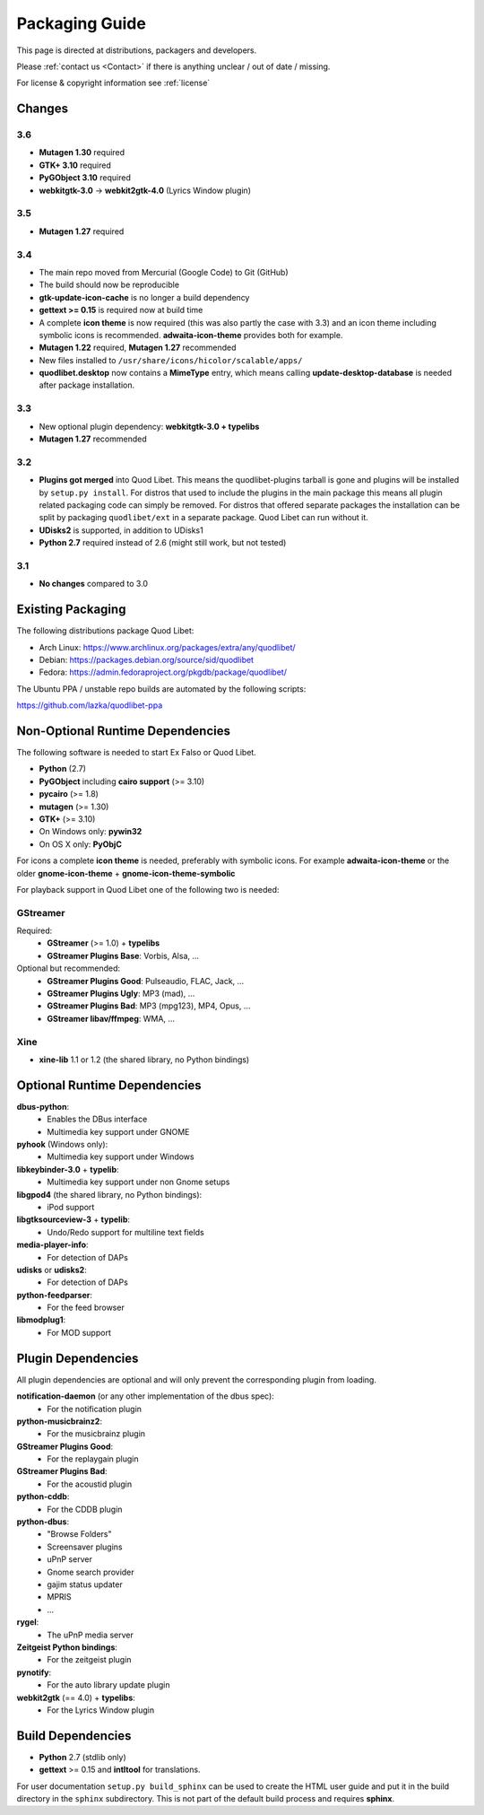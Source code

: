 .. _PackagingGuide:

Packaging Guide
===============

This page is directed at distributions, packagers and developers.

Please :ref:`contact us <Contact>` if there is anything unclear / out of date /
missing.

For license & copyright information see :ref:`license`


Changes
-------

3.6
^^^

* **Mutagen 1.30** required
* **GTK+ 3.10** required
* **PyGObject 3.10** required
* **webkitgtk-3.0** → **webkit2gtk-4.0** (Lyrics Window plugin)


3.5
^^^

* **Mutagen 1.27** required


3.4
^^^

* The main repo moved from Mercurial (Google Code) to Git (GitHub)
* The build should now be reproducible
* **gtk-update-icon-cache** is no longer a build dependency
* **gettext >= 0.15** is required now at build time
* A complete **icon theme** is now required (this was also partly the case
  with 3.3) and an icon theme including symbolic icons is recommended.
  **adwaita-icon-theme** provides both for example.
* **Mutagen 1.22** required, **Mutagen 1.27** recommended
* New files installed to ``/usr/share/icons/hicolor/scalable/apps/``
* **quodlibet.desktop** now contains a **MimeType** entry, which means
  calling **update-desktop-database** is needed after package installation.


3.3
^^^

* New optional plugin dependency: **webkitgtk-3.0 + typelibs**
* **Mutagen 1.27** recommended

3.2
^^^

* **Plugins got merged** into Quod Libet. This means the quodlibet-plugins
  tarball is gone and plugins will be installed by ``setup.py install``. For
  distros that used to include the plugins in the main package this means all
  plugin related packaging code can simply be removed. For distros that
  offered separate packages the installation can be split by packaging
  ``quodlibet/ext`` in a separate package. Quod Libet can run without it.

* **UDisks2** is supported, in addition to UDisks1

* **Python 2.7** required instead of 2.6 (might still work, but not tested)

3.1
^^^

* **No changes** compared to 3.0


Existing Packaging
------------------

The following distributions package Quod Libet:

* Arch Linux: https://www.archlinux.org/packages/extra/any/quodlibet/
* Debian: https://packages.debian.org/source/sid/quodlibet
* Fedora: https://admin.fedoraproject.org/pkgdb/package/quodlibet/

The Ubuntu PPA / unstable repo builds are automated by the following scripts:

https://github.com/lazka/quodlibet-ppa


.. _Dependencies:

Non-Optional Runtime Dependencies
---------------------------------

The following software is needed to start Ex Falso or Quod Libet.

* **Python** (2.7)
* **PyGObject** including **cairo support** (>= 3.10)
* **pycairo** (>= 1.8)
* **mutagen** (>= 1.30)
* **GTK+** (>= 3.10)
* On Windows only: **pywin32**
* On OS X only: **PyObjC**

For icons a complete **icon theme** is needed, preferably with symbolic icons. 
For example **adwaita-icon-theme** or the older **gnome-icon-theme** + 
**gnome-icon-theme-symbolic**

For playback support in Quod Libet one of the following two is needed:

GStreamer
^^^^^^^^^

Required:
    * **GStreamer** (>= 1.0) + **typelibs**
    * **GStreamer Plugins Base**: Vorbis, Alsa, ...

Optional but recommended:
    * **GStreamer Plugins Good**: Pulseaudio, FLAC, Jack, ...
    * **GStreamer Plugins Ugly**: MP3 (mad), ...
    * **GStreamer Plugins Bad**: MP3 (mpg123), MP4, Opus, ...
    * **GStreamer libav/ffmpeg**: WMA, ...

Xine
^^^^

* **xine-lib** 1.1 or 1.2 (the shared library, no Python bindings)


Optional Runtime Dependencies
-----------------------------

**dbus-python**:
    * Enables the DBus interface
    * Multimedia key support under GNOME

**pyhook** (Windows only):
    * Multimedia key support under Windows

**libkeybinder-3.0** + **typelib**:
    * Multimedia key support under non Gnome setups

**libgpod4** (the shared library, no Python bindings):
    * iPod support

**libgtksourceview-3** + **typelib**:
    * Undo/Redo support for multiline text fields

**media-player-info**:
    * For detection of DAPs

**udisks** or **udisks2**:
    * For detection of DAPs

**python-feedparser**:
    * For the feed browser

**libmodplug1**:
    * For MOD support


Plugin Dependencies
-------------------

All plugin dependencies are optional and will only prevent the corresponding
plugin from loading.

**notification-daemon** (or any other implementation of the dbus spec):
    * For the notification plugin

**python-musicbrainz2**:
    * For the musicbrainz plugin

**GStreamer Plugins Good**:
    * For the replaygain plugin

**GStreamer Plugins Bad**:
    * For the acoustid plugin

**python-cddb**:
    * For the CDDB plugin

**python-dbus**:
    * "Browse Folders"
    * Screensaver plugins
    * uPnP server
    * Gnome search provider
    * gajim status updater
    * MPRIS
    * ...

**rygel**:
    * The uPnP media server

**Zeitgeist Python bindings**:
    * For the zeitgeist plugin

**pynotify**:
    * For the auto library update plugin

**webkit2gtk** (== 4.0) + **typelibs**:
    * For the Lyrics Window plugin


Build Dependencies
------------------

* **Python** 2.7 (stdlib only)
* **gettext** >= 0.15 and **intltool** for translations.

For user documentation ``setup.py build_sphinx`` can be used to create the
HTML user guide and put it in the build directory in the ``sphinx``
subdirectory. This is not part of the default build process and requires
**sphinx**.
